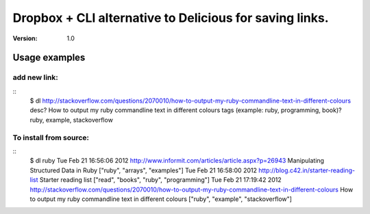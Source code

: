 ==============================
 Dropbox + CLI alternative to Delicious for saving links.
==============================
:Version: 1.0


Usage examples
==============

add new link:
-------------
::
    $ dl http://stackoverflow.com/questions/2070010/how-to-output-my-ruby-commandline-text-in-different-colours
    desc? How to output my ruby commandline text in different colours
    tags (example: ruby, programming, book)? ruby, example, stackoverflow


To install from source:
-----------------------
::
    $ dl ruby
    Tue Feb 21 16:56:06 2012 http://www.informit.com/articles/article.aspx?p=26943 Manipulating Structured Data in Ruby ["ruby", "arrays", "examples"]
    Tue Feb 21 16:58:00 2012 http://blog.c42.in/starter-reading-list Starter reading list ["read", "books", "ruby", "programming"]
    Tue Feb 21 17:19:42 2012 http://stackoverflow.com/questions/2070010/how-to-output-my-ruby-commandline-text-in-different-colours How to output my ruby commandline text in different colours ["ruby", "example", "stackoverflow"]
